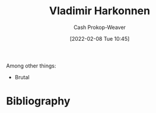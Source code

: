 :PROPERTIES:
:ID:       9650cad7-fc51-4d4e-a436-e35bb038a2bf
:DIR:      /home/cashweaver/proj/roam/attachments/9650cad7-fc51-4d4e-a436-e35bb038a2bf
:ROAM_ALIASES: "Baron Vladimir Harkonnen" "The Baron"
:LAST_MODIFIED: [2023-09-06 Wed 08:12]
:END:
#+title: Vladimir Harkonnen
#+hugo_custom_front_matter: :slug "9650cad7-fc51-4d4e-a436-e35bb038a2bf"
#+author: Cash Prokop-Weaver
#+date: [2022-02-08 Tue 10:45]
#+filetags: :person:
Among other things:

- Brutal

* Flashcards :noexport:
:PROPERTIES:
:ANKI_DECK: Default
:END:


* Bibliography
#+print_bibliography:
